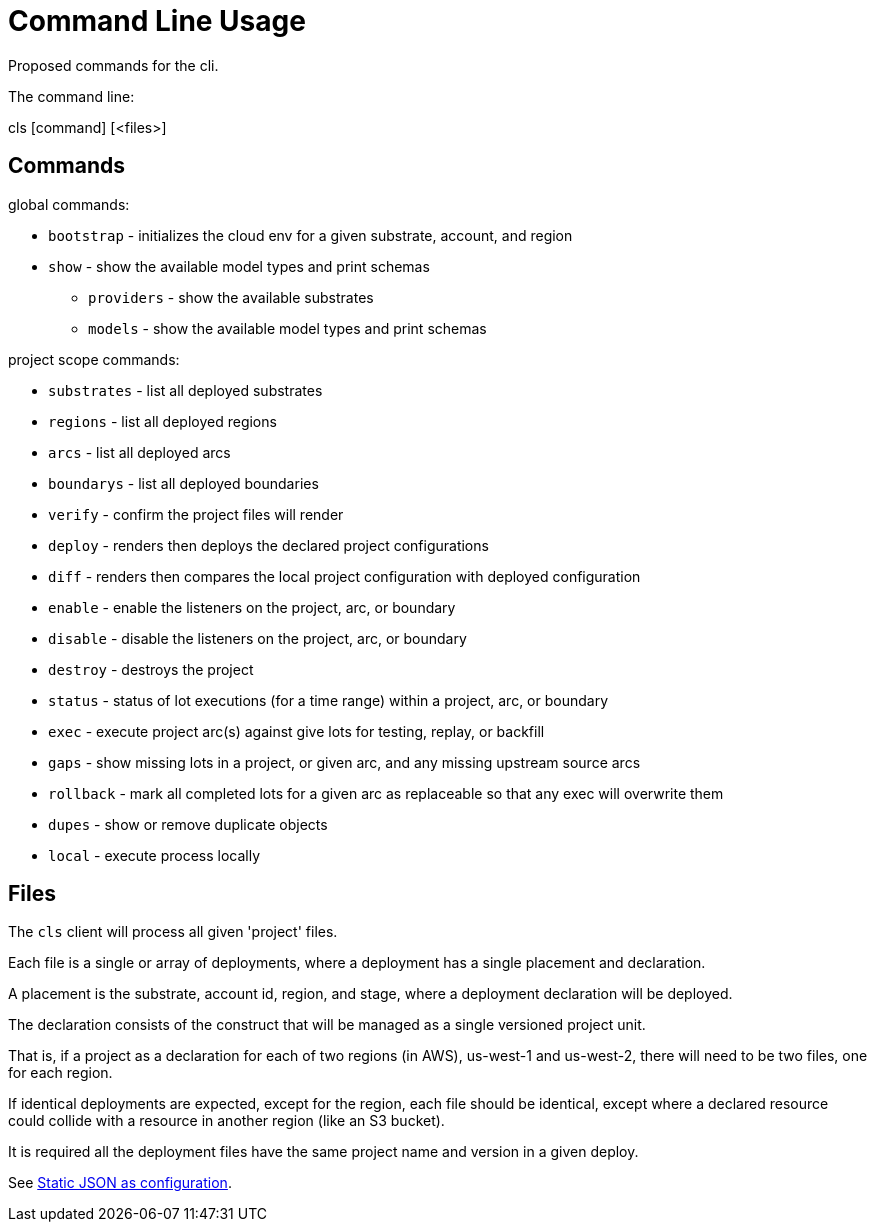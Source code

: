 = Command Line Usage

Proposed commands for the cli.

The command line:

====
cls [command] [<files>]
====

== Commands

global commands:

* `bootstrap` - initializes the cloud env for a given substrate, account, and region
* `show`  - show the available model types and print schemas
** `providers`  - show the available substrates
** `models`  - show the available model types and print schemas

project scope commands:

* `substrates` - list all deployed substrates
* `regions` - list all deployed regions
* `arcs` - list all deployed arcs
* `boundarys` - list all deployed boundaries
* `verify` - confirm the project files will render
* `deploy` - renders then deploys the declared project configurations
* `diff` - renders then compares the local project configuration with deployed configuration
* `enable` - enable the listeners on the project, arc, or boundary
* `disable` - disable the listeners on the project, arc, or boundary
* `destroy` - destroys the project
* `status` - status of lot executions (for a time range) within a project, arc, or boundary
* `exec` - execute project arc(s) against give lots for testing, replay, or backfill
* `gaps` - show missing lots in a project, or given arc, and any missing upstream source arcs
* `rollback` - mark all completed lots for a given arc as replaceable so that any exec will overwrite them
* `dupes` - show or remove duplicate objects
* `local` - execute process locally

== Files

The `cls` client will process all given 'project' files.

Each file is a single or array of deployments, where a deployment has a single placement and declaration.

A placement is the substrate, account id, region, and stage, where a deployment declaration will be deployed.

The declaration consists of the construct that will be managed as a single versioned project unit.

That is, if a project as a declaration for each of two regions (in AWS), us-west-1 and us-west-2, there will need to be two files, one for each region.

If identical deployments are expected, except for the region, each file should be identical, except where a declared resource could collide with a resource in another region (like an S3 bucket).

It is required all the deployment files have the same project name and version in a given deploy.

See link:adr/0002-static-json-as-configuration.md[Static JSON as configuration].

